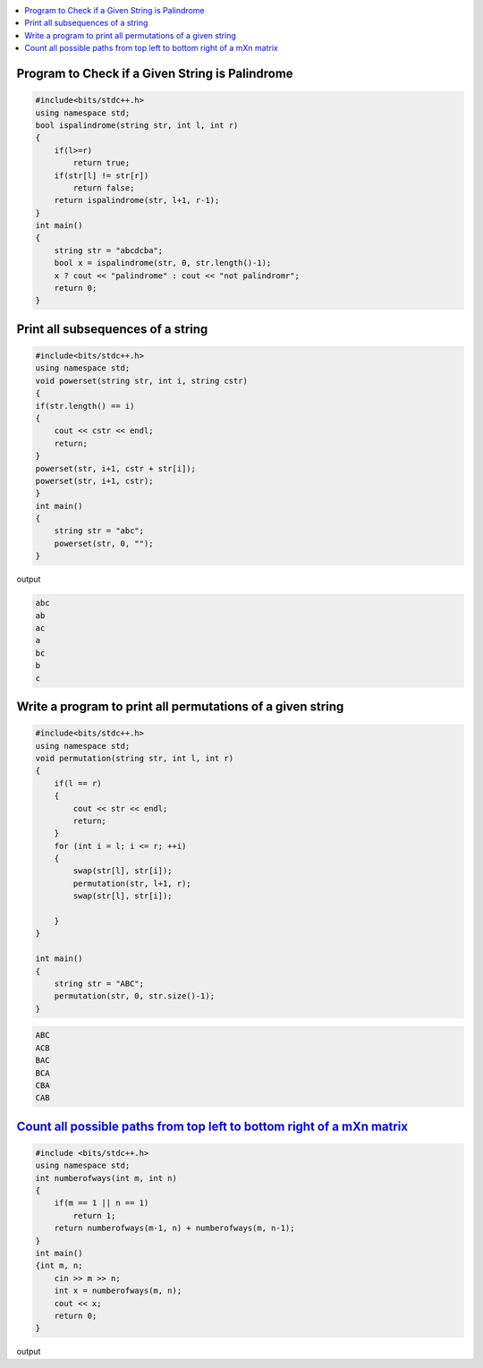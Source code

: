 
.. contents::
   :local:
   :depth: 3

Program to Check if a Given String is Palindrome
===============================================================================

.. code:: c++

    #include<bits/stdc++.h>
    using namespace std;
    bool ispalindrome(string str, int l, int r)
    {
        if(l>=r)
            return true;
        if(str[l] != str[r])
            return false;
        return ispalindrome(str, l+1, r-1);
    }
    int main()
    {
        string str = "abcdcba";
        bool x = ispalindrome(str, 0, str.length()-1);
        x ? cout << "palindrome" : cout << "not palindromr";
        return 0;
    }

Print all subsequences of a string
===============================================================================

.. code:: c++

      #include<bits/stdc++.h>
      using namespace std;
      void powerset(string str, int i, string cstr)
      {
      if(str.length() == i)
      {
          cout << cstr << endl;
          return;
      }
      powerset(str, i+1, cstr + str[i]);
      powerset(str, i+1, cstr);
      }
      int main()
      {
          string str = "abc";
          powerset(str, 0, "");
      }

output

.. code:: c++

      abc
      ab
      ac
      a
      bc
      b
      c

Write a program to print all permutations of a given string
===============================================================================

.. code:: c++

      #include<bits/stdc++.h>
      using namespace std;
      void permutation(string str, int l, int r)
      {
          if(l == r)
          {
              cout << str << endl;
              return;
          }
          for (int i = l; i <= r; ++i)
          {
              swap(str[l], str[i]);
              permutation(str, l+1, r);
              swap(str[l], str[i]);

          }
      }

      int main()
      {
          string str = "ABC";
          permutation(str, 0, str.size()-1);
      }
      
.. code:: c++

      ABC
      ACB
      BAC
      BCA
      CBA
      CAB

`Count all possible paths from top left to bottom right of a mXn matrix <https://www.hackerrank.com/challenges/balanced-brackets/problem>`_
===============================================================================   

.. code:: c++

      #include <bits/stdc++.h>
      using namespace std;
      int numberofways(int m, int n)
      {
          if(m == 1 || n == 1)
              return 1;
          return numberofways(m-1, n) + numberofways(m, n-1);
      }
      int main()
      {int m, n;
          cin >> m >> n;
          int x = numberofways(m, n);
          cout << x;
          return 0;
      }
      
output

.. code:: c++
   6

